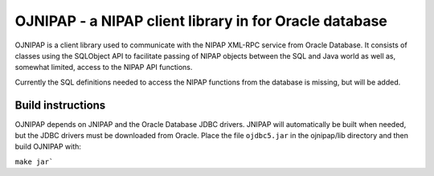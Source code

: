 OJNIPAP - a NIPAP client library in for Oracle database
=======================================================
OJNIPAP is a client library used to communicate with the NIPAP XML-RPC service
from Oracle Database. It consists of classes using the SQLObject API to
facilitate passing of NIPAP objects between the SQL and Java world as well as,
somewhat limited, access to the NIPAP API functions.

Currently the SQL definitions needed to access the NIPAP functions from the
database is missing, but will be added.

Build instructions
------------------
OJNIPAP depends on JNIPAP and the Oracle Database JDBC drivers. JNIPAP will
automatically be built when needed, but the JDBC drivers must be downloaded
from Oracle. Place the file ``ojdbc5.jar`` in the ojnipap/lib directory and
then build OJNIPAP with:

``make jar```
